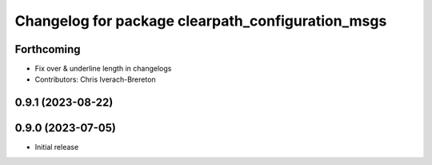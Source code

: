 ^^^^^^^^^^^^^^^^^^^^^^^^^^^^^^^^^^^^^^^^^^^^^^^^^^
Changelog for package clearpath_configuration_msgs
^^^^^^^^^^^^^^^^^^^^^^^^^^^^^^^^^^^^^^^^^^^^^^^^^^

Forthcoming
-----------
* Fix over & underline length in changelogs
* Contributors: Chris Iverach-Brereton

0.9.1 (2023-08-22)
------------------

0.9.0 (2023-07-05)
------------------
* Initial release

